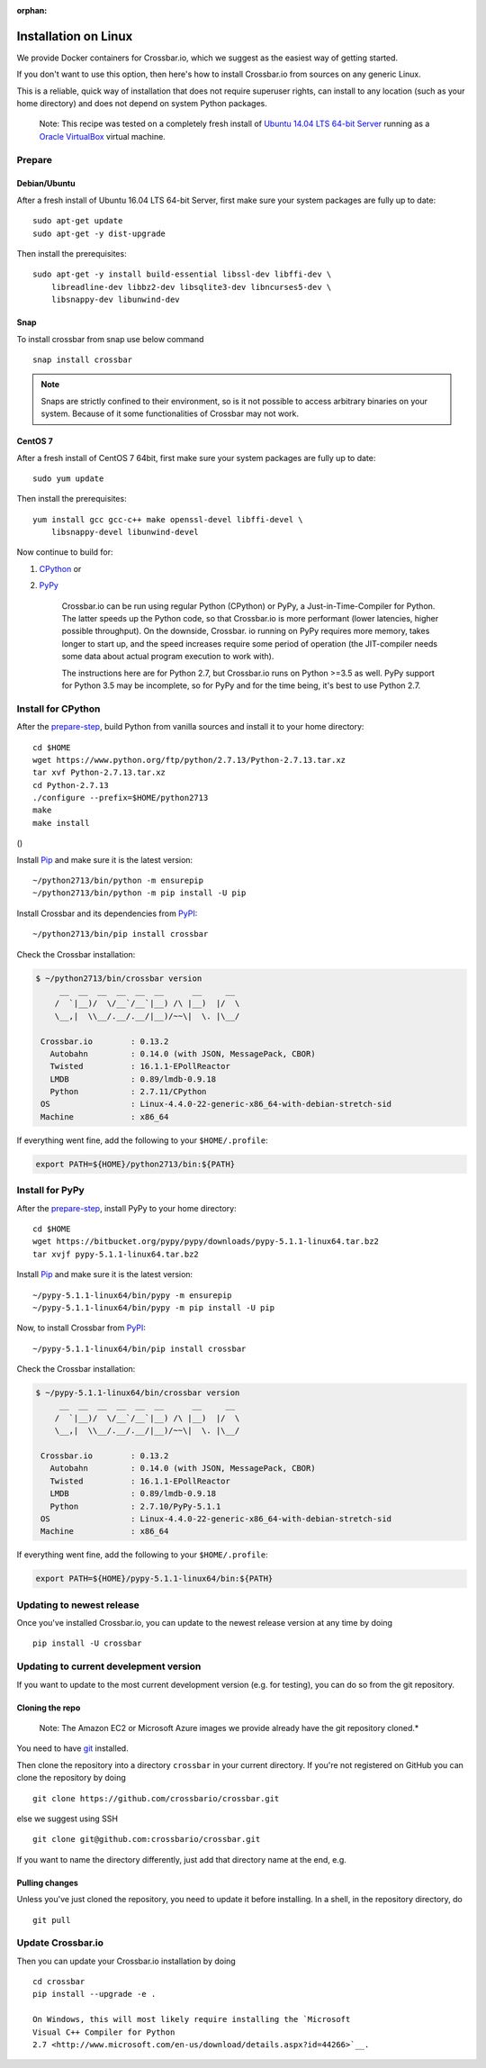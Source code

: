 :orphan:

Installation on Linux
=====================

We provide Docker containers for Crossbar.io, which we suggest as the
easiest way of getting started.

If you don't want to use this option, then here's how to install
Crossbar.io from sources on any generic Linux.

This is a reliable, quick way of installation that does not require
superuser rights, can install to any location (such as your home
directory) and does not depend on system Python packages.

    Note: This recipe was tested on a completely fresh install of
    `Ubuntu <https://www.ubuntu.com/>`__ `14.04 LTS 64-bit
    Server <https://www.ubuntu.com/download/server>`__ running as a
    `Oracle VirtualBox <https://www.virtualbox.org/>`__ virtual machine.

Prepare
-------

Debian/Ubuntu
~~~~~~~~~~~~~

After a fresh install of Ubuntu 16.04 LTS 64-bit Server, first make sure
your system packages are fully up to date:

::

    sudo apt-get update
    sudo apt-get -y dist-upgrade

Then install the prerequisites:

::

    sudo apt-get -y install build-essential libssl-dev libffi-dev \
        libreadline-dev libbz2-dev libsqlite3-dev libncurses5-dev \
        libsnappy-dev libunwind-dev

Snap
~~~~
To install crossbar from snap use below command
::

    snap install crossbar

.. note:: Snaps are strictly confined to their environment, so is it not possible to access arbitrary binaries on your system. Because of it some functionalities of Crossbar may not work.

CentOS 7
~~~~~~~~

After a fresh install of CentOS 7 64bit, first make sure your system
packages are fully up to date:

::

    sudo yum update

Then install the prerequisites:

::

    yum install gcc gcc-c++ make openssl-devel libffi-devel \
        libsnappy-devel libunwind-devel

Now continue to build for:

1. `CPython <#install-for-cpython>`__ or
2. `PyPy <#install-for-pypy>`__

    Crossbar.io can be run using regular Python (CPython) or PyPy, a
    Just-in-Time-Compiler for Python. The latter speeds up the Python
    code, so that Crossbar.io is more performant (lower latencies,
    higher possible throughput). On the downside, Crossbar. io running
    on PyPy requires more memory, takes longer to start up, and the
    speed increases require some period of operation (the JIT-compiler
    needs some data about actual program execution to work with).

    The instructions here are for Python 2.7, but Crossbar.io runs on
    Python >=3.5 as well. PyPy support for Python 3.5 may be incomplete,
    so for PyPy and for the time being, it's best to use Python 2.7.

Install for CPython
-------------------

After the `prepare-step <#prepare>`__, build Python from vanilla sources
and install it to your home directory:

::

    cd $HOME
    wget https://www.python.org/ftp/python/2.7.13/Python-2.7.13.tar.xz
    tar xvf Python-2.7.13.tar.xz
    cd Python-2.7.13
    ./configure --prefix=$HOME/python2713
    make
    make install

()

Install `Pip <https://pypi.org/project/pip>`__ and make sure it is
the latest version:

::

    ~/python2713/bin/python -m ensurepip
    ~/python2713/bin/python -m pip install -U pip

Install Crossbar and its dependencies from
`PyPI <https://pypi.org/project/crossbar>`__:

::

    ~/python2713/bin/pip install crossbar

Check the Crossbar installation:

.. code:: console

    $ ~/python2713/bin/crossbar version
         __  __  __  __  __  __      __     __
        /  `|__)/  \/__`/__`|__) /\ |__)  |/  \
        \__,|  \\__/.__/.__/|__)/~~\|  \. |\__/

     Crossbar.io        : 0.13.2
       Autobahn         : 0.14.0 (with JSON, MessagePack, CBOR)
       Twisted          : 16.1.1-EPollReactor
       LMDB             : 0.89/lmdb-0.9.18
       Python           : 2.7.11/CPython
     OS                 : Linux-4.4.0-22-generic-x86_64-with-debian-stretch-sid
     Machine            : x86_64

If everything went fine, add the following to your ``$HOME/.profile``:

.. code:: shell

    export PATH=${HOME}/python2713/bin:${PATH}

Install for PyPy
----------------

After the `prepare-step <#prepare>`__, install PyPy to your home
directory:

::

    cd $HOME
    wget https://bitbucket.org/pypy/pypy/downloads/pypy-5.1.1-linux64.tar.bz2
    tar xvjf pypy-5.1.1-linux64.tar.bz2

Install `Pip <https://pypi.org/project/pip/>`__ and make sure it is
the latest version:

::

    ~/pypy-5.1.1-linux64/bin/pypy -m ensurepip
    ~/pypy-5.1.1-linux64/bin/pypy -m pip install -U pip

Now, to install Crossbar from
`PyPI <https://pypi.org/project/crossbar>`__:

::

    ~/pypy-5.1.1-linux64/bin/pip install crossbar

Check the Crossbar installation:

.. code:: console

    $ ~/pypy-5.1.1-linux64/bin/crossbar version
         __  __  __  __  __  __      __     __
        /  `|__)/  \/__`/__`|__) /\ |__)  |/  \
        \__,|  \\__/.__/.__/|__)/~~\|  \. |\__/

     Crossbar.io        : 0.13.2
       Autobahn         : 0.14.0 (with JSON, MessagePack, CBOR)
       Twisted          : 16.1.1-EPollReactor
       LMDB             : 0.89/lmdb-0.9.18
       Python           : 2.7.10/PyPy-5.1.1
     OS                 : Linux-4.4.0-22-generic-x86_64-with-debian-stretch-sid
     Machine            : x86_64

If everything went fine, add the following to your ``$HOME/.profile``:

.. code:: shell

    export PATH=${HOME}/pypy-5.1.1-linux64/bin:${PATH}

Updating to newest release
--------------------------

Once you've installed Crossbar.io, you can update to the newest release
version at any time by doing

::

    pip install -U crossbar

Updating to current develepment version
---------------------------------------

If you want to update to the most current development version (e.g. for
testing), you can do so from the git repository.

Cloning the repo
~~~~~~~~~~~~~~~~

    Note: The Amazon EC2 or Microsoft Azure images we provide already
    have the git repository cloned.\*

You need to have `git <https://git-scm.com/>`__ installed.

Then clone the repository into a directory ``crossbar`` in your current
directory. If you're not registered on GitHub you can clone the
repository by doing

::

    git clone https://github.com/crossbario/crossbar.git

else we suggest using SSH

::

    git clone git@github.com:crossbario/crossbar.git

If you want to name the directory differently, just add that directory
name at the end, e.g.

Pulling changes
~~~~~~~~~~~~~~~

Unless you've just cloned the repository, you need to update it before
installing. In a shell, in the repository directory, do

::

    git pull

Update Crossbar.io
------------------

Then you can update your Crossbar.io installation by doing

::

    cd crossbar
    pip install --upgrade -e .

    On Windows, this will most likely require installing the `Microsoft
    Visual C++ Compiler for Python
    2.7 <http://www.microsoft.com/en-us/download/details.aspx?id=44266>`__.
